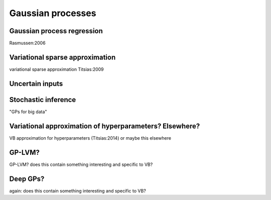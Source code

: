 Gaussian processes
==================

Gaussian process regression
---------------------------

Rasmussen:2006


Variational sparse approximation
--------------------------------

variational sparse approximation Titsias:2009


Uncertain inputs
----------------



Stochastic inference
--------------------

"GPs for big data"


Variational approximation of hyperparameters? Elsewhere?
--------------------------------------------------------

VB approximation for hyperparameters (Titsias:2014) or maybe this elsewhere


GP-LVM?
-------

GP-LVM? does this contain something interesting and specific to VB?


Deep GPs?
---------

again: does this contain something interesting and specific to VB?
